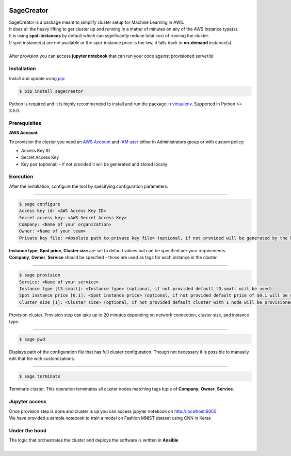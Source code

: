 |build-status|

SageCreator
===========

| SageCreator is a package meant to simplify cluster setup for Machine Learning in AWS.
| It does all the heavy lifting to get cluster up and running in a matter of minutes on any of the AWS instance type(s).
| It is using **spot-instances** by default which can significantly reduce total cost of running the cluster.
| If spot instance(s) are not available or the spot-instance price is too low, it falls back to **on-demand** instance(s).
|
| After provision you can access **jupyter notebook** that can run your code against provisioned server(s)

Installation
------------

Install and update using `pip`_:

.. code-block:: text

    $ pip install sagecreator

Python is required and it is highly recommended to install and run the package in `virtualenv`_.
Supported in Python >= 3.5.0.

.. _pip: https://pip.pypa.io/en/stable/quickstart/

.. _virtualenv: https://virtualenv.pypa.io/en/stable/


Prerequisites
-------------

**AWS Account**

To provision the cluster you need an `AWS Account`_  and `IAM user`_ either in Administrators group or with custom policy:

- Access Key ID
- Secret Access Key
- Key pair (optional) - if not provided it will be generated and stored locally

Execution
---------

After the installation, configure the tool by specifying configuration parameters:

---------

.. code-block:: text

    $ sage configure
    Access key id: <AWS Access Key ID>
    Secret access key: <AWS Secret Access Key>
    Company: <Name of your organization>
    Owner: <Name of your team>
    Private key file: <Absolute path to private key file> (optional, if not provided will be generated by the key pair)

| **Instance type**, **Spot price**, **Cluster size** are set to default values but can be specified per your requirements.
| **Company**, **Owner**, **Service** should be specified - those are used as tags for each instance in the cluster.

---------

.. code-block:: text

    $ sage provision
    Service: <Name of your service>
    Instance type [t3.small]: <Instance type> (optional, if not provided default t3.small will be used)
    Spot instance price [0.1]: <Spot instance price> (optional, if not provided default price of $0.1 will be used)
    Cluster size [1]: <Cluster size> (optional, if not provided default cluster with 1 node will be provisioned)

| Provision cluster. Provision step can take up to 20 minutes depending on network connection, cluster size, and instance type.

---------

.. code-block:: text

    $ sage pwd

Displays path of the configuration file that has full cluster configuration. Though not necessary it is possible to manually edit that file with customizations.

---------

.. code-block:: text

    $ sage terminate

Terminate cluster. This operation terminates all cluster nodes matching tags tuple of **Company**, **Owner**, **Service**.

Jupyter access
--------------

| Once provision step is done and cluster is up you can access jupyter notebook on http://localhost:9000
| We have provided a sample notebook to train a model on Fashion MNIST dataset using CNN in Keras

Under the hood
--------------

| The logic that orchestrates the cluster and deploys the software is written in **Ansible**
|


.. |build-status| image:: https://travis-ci.com/evoneutron/sagecreator.svg?branch=master
    :target: https://travis-ci.com/evoneutron/sagecreator


.. _`AWS Account`: https://docs.aws.amazon.com/AWSEC2/latest/UserGuide/get-set-up-for-amazon-ec2.html#sign-up-for-aws

.. _`IAM User`: https://docs.aws.amazon.com/AWSEC2/latest/UserGuide/get-set-up-for-amazon-ec2.html#create-an-iam-user
